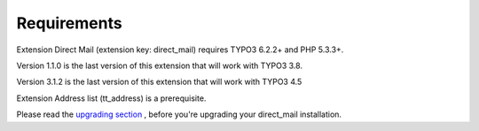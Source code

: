 ﻿

.. ==================================================
.. FOR YOUR INFORMATION
.. --------------------------------------------------
.. -*- coding: utf-8 -*- with BOM.

.. ==================================================
.. DEFINE SOME TEXTROLES
.. --------------------------------------------------
.. role::   underline
.. role::   typoscript(code)
.. role::   ts(typoscript)
   :class:  typoscript
.. role::   php(code)


Requirements
------------

Extension Direct Mail (extension key: direct\_mail) requires TYPO3
6.2.2+ and PHP 5.3.3+.

Version 1.1.0 is the last version of this extension that will work
with TYPO3 3.8.

Version 3.1.2 is the last version of this extension that will work
with TYPO3 4.5

Extension Address list (tt\_address) is a prerequisite.

Please read the `upgrading section <#5.Upgrading|outline>`_ , before
you're upgrading your direct\_mail installation.


